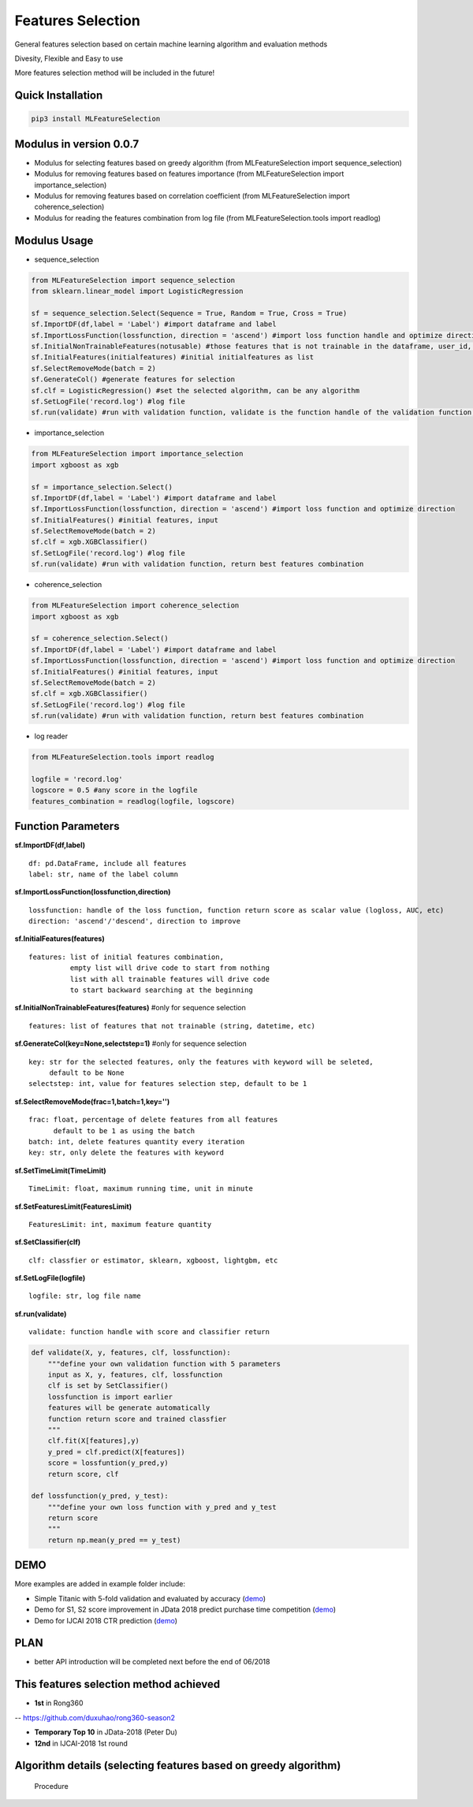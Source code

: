 Features Selection
==================

General features selection based on certain machine learning algorithm
and evaluation methods

Divesity, Flexible and Easy to use

More features selection method will be included in the future!

Quick Installation
------------------

.. code:: python

    pip3 install MLFeatureSelection

Modulus in version 0.0.7
------------------------

-  Modulus for selecting features based on greedy algorithm (from
   MLFeatureSelection import sequence\_selection)

-  Modulus for removing features based on features importance (from
   MLFeatureSelection import importance\_selection)

-  Modulus for removing features based on correlation coefficient (from
   MLFeatureSelection import coherence\_selection)

-  Modulus for reading the features combination from log file (from
   MLFeatureSelection.tools import readlog)

Modulus Usage
-------------

-  sequence\_selection

.. code:: python

    from MLFeatureSelection import sequence_selection
    from sklearn.linear_model import LogisticRegression

    sf = sequence_selection.Select(Sequence = True, Random = True, Cross = True) 
    sf.ImportDF(df,label = 'Label') #import dataframe and label
    sf.ImportLossFunction(lossfunction, direction = 'ascend') #import loss function handle and optimize direction, 'ascend' for AUC, ACC, 'descend' for logloss etc.
    sf.InitialNonTrainableFeatures(notusable) #those features that is not trainable in the dataframe, user_id, string, etc
    sf.InitialFeatures(initialfeatures) #initial initialfeatures as list
    sf.SelectRemoveMode(batch = 2)
    sf.GenerateCol() #generate features for selection
    sf.clf = LogisticRegression() #set the selected algorithm, can be any algorithm
    sf.SetLogFile('record.log') #log file
    sf.run(validate) #run with validation function, validate is the function handle of the validation function, return best features combination

-  importance\_selection

.. code:: python

    from MLFeatureSelection import importance_selection
    import xgboost as xgb

    sf = importance_selection.Select() 
    sf.ImportDF(df,label = 'Label') #import dataframe and label
    sf.ImportLossFunction(lossfunction, direction = 'ascend') #import loss function and optimize direction
    sf.InitialFeatures() #initial features, input
    sf.SelectRemoveMode(batch = 2)
    sf.clf = xgb.XGBClassifier() 
    sf.SetLogFile('record.log') #log file
    sf.run(validate) #run with validation function, return best features combination

-  coherence\_selection

.. code:: python

    from MLFeatureSelection import coherence_selection
    import xgboost as xgb

    sf = coherence_selection.Select() 
    sf.ImportDF(df,label = 'Label') #import dataframe and label
    sf.ImportLossFunction(lossfunction, direction = 'ascend') #import loss function and optimize direction
    sf.InitialFeatures() #initial features, input
    sf.SelectRemoveMode(batch = 2)
    sf.clf = xgb.XGBClassifier() 
    sf.SetLogFile('record.log') #log file
    sf.run(validate) #run with validation function, return best features combination

-  log reader

.. code:: python

    from MLFeatureSelection.tools import readlog

    logfile = 'record.log'
    logscore = 0.5 #any score in the logfile
    features_combination = readlog(logfile, logscore)

Function Parameters
-------------------

**sf.ImportDF(df,label)**

::

    df: pd.DataFrame, include all features    
    label: str, name of the label column

**sf.ImportLossFunction(lossfunction,direction)**

::

    lossfunction: handle of the loss function, function return score as scalar value (logloss, AUC, etc)    
    direction: 'ascend'/'descend', direction to improve

**sf.InitialFeatures(features)**

::

    features: list of initial features combination,     
              empty list will drive code to start from nothing    
              list with all trainable features will drive code               
              to start backward searching at the beginning
              

**sf.InitialNonTrainableFeatures(features)** #only for sequence
selection

::

    features: list of features that not trainable (string, datetime, etc)

**sf.GenerateCol(key=None,selectstep=1)** #only for sequence selection

::

    key: str for the selected features, only the features with keyword will be seleted,         
         default to be None         
    selectstep: int, value for features selection step, default to be 1

**sf.SelectRemoveMode(frac=1,batch=1,key='')**

::

    frac: float, percentage of delete features from all features    
          default to be 1 as using the batch          
    batch: int, delete features quantity every iteration    
    key: str, only delete the features with keyword

**sf.SetTimeLimit(TimeLimit)**

::

    TimeLimit: float, maximum running time, unit in minute

**sf.SetFeaturesLimit(FeaturesLimit)**

::

    FeaturesLimit: int, maximum feature quantity

**sf.SetClassifier(clf)**

::

    clf: classfier or estimator, sklearn, xgboost, lightgbm, etc

**sf.SetLogFile(logfile)**

::

    logfile: str, log file name

**sf.run(validate)**

::

    validate: function handle with score and classifier return

.. code:: python

    def validate(X, y, features, clf, lossfunction):
        """define your own validation function with 5 parameters
        input as X, y, features, clf, lossfunction
        clf is set by SetClassifier()
        lossfunction is import earlier
        features will be generate automatically
        function return score and trained classfier
        """
        clf.fit(X[features],y)
        y_pred = clf.predict(X[features])
        score = lossfuntion(y_pred,y)
        return score, clf
        
    def lossfunction(y_pred, y_test):
        """define your own loss function with y_pred and y_test
        return score
        """
        return np.mean(y_pred == y_test)

DEMO
----

More examples are added in example folder include:

-  Simple Titanic with 5-fold validation and evaluated by accuracy
   (`demo <https://github.com/duxuhao/Feature-Selection/tree/master/example/titanic>`__)

-  Demo for S1, S2 score improvement in JData 2018 predict purchase time
   competition
   (`demo <https://github.com/duxuhao/Feature-Selection/tree/master/example/JData2018>`__)

-  Demo for IJCAI 2018 CTR prediction
   (`demo <https://github.com/duxuhao/Feature-Selection/tree/master/example/IJCAI-2018>`__)

PLAN
----

-  better API introduction will be completed next before the end of
   06/2018

This features selection method achieved
---------------------------------------

-  **1st** in Rong360

-- https://github.com/duxuhao/rong360-season2

-  **Temporary Top 10** in JData-2018 (Peter Du)

-  **12nd** in IJCAI-2018 1st round

Algorithm details (selecting features based on greedy algorithm)
----------------------------------------------------------------

.. figure:: https://github.com/duxuhao/Feature-Selection/blob/master/Procedure0.png
   :alt: Procedure

   Procedure
